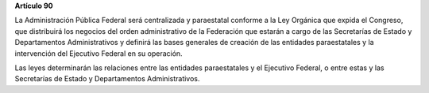 **Artículo 90**

La Administración Pública Federal será centralizada y paraestatal
conforme a la Ley Orgánica que expida el Congreso, que distribuirá los
negocios del orden administrativo de la Federación que estarán a cargo
de las Secretarías de Estado y Departamentos Administrativos y definirá
las bases generales de creación de las entidades paraestatales y la
intervención del Ejecutivo Federal en su operación.

Las leyes determinarán las relaciones entre las entidades paraestatales
y el Ejecutivo Federal, o entre estas y las Secretarías de Estado y
Departamentos Administrativos.
